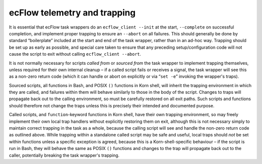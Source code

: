 ecFlow telemetry and trapping
~~~~~~~~~~~~~~~~~~~~~~~~~~~~~

It is essential that ecFlow task wrappers do an ``ecflow_client --init``
at the start, ``--complete`` on successful completion, and implement
proper trapping to ensure an ``--abort`` on all failures. This should
generally be done by standard “boilerplate” included at the start and
end of the task wrapper, rather than in an ad-hoc way. Trapping should
be set up as early as possible, and special care taken to ensure that
any preceding setup/configuration code will not cause the script to exit
without calling ``ecflow_client --abort``.

It is not normally necessary for scripts *called from* or *sourced from*
the task wrapper to implement trapping themselves, unless required for
their own internal cleanup – if a called script fails or receives a
signal, the task wrapper will see this as a non-zero return code (which
it can handle or abort on explicitly or via “\ ``set -e``\ ” invoking
the wrapper's traps).

Sourced scripts, all functions in Bash, and POSIX ``()`` functions in
Korn shell, will inherit the trapping environment in which they are
called, and failures within them will behave similarly to those in the
body of the script. Changes to traps will propagate back out to the
calling environment, so must be carefully restored on all exit paths.
Such scripts and functions should therefore not change the traps unless
this is precisely their intended and documented purpose.

Called scripts, and ``function``-keyword functions in Korn shell, have
their own trapping environment, so may freely implement their own local
trap handlers without explicitly restoring them on exit, although this
is not necessary simply to maintain correct trapping in the task as a
whole, because the calling script will see and handle the non-zero
return code as outlined above. While trapping within a standalone called
script may be safe and useful, local traps should *not* be set within
functions unless a specific exception is agreed, because this is a
Korn-shell-specific behaviour – if the script is run in Bash, they will
behave the same as POSIX ``()`` functions and changes to the trap will
propagate back out to the caller, potentially breaking the task
wrapper's trapping.
